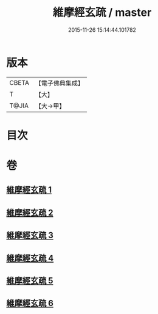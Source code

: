 #+TITLE: 維摩經玄疏 / master
#+DATE: 2015-11-26 15:14:44.101782
* 版本
 |     CBETA|【電子佛典集成】|
 |         T|【大】     |
 |     T@JIA|【大→甲】   |

* 目次
* 卷
** [[file:KR6i0080_001.txt][維摩經玄疏 1]]
** [[file:KR6i0080_002.txt][維摩經玄疏 2]]
** [[file:KR6i0080_003.txt][維摩經玄疏 3]]
** [[file:KR6i0080_004.txt][維摩經玄疏 4]]
** [[file:KR6i0080_005.txt][維摩經玄疏 5]]
** [[file:KR6i0080_006.txt][維摩經玄疏 6]]
